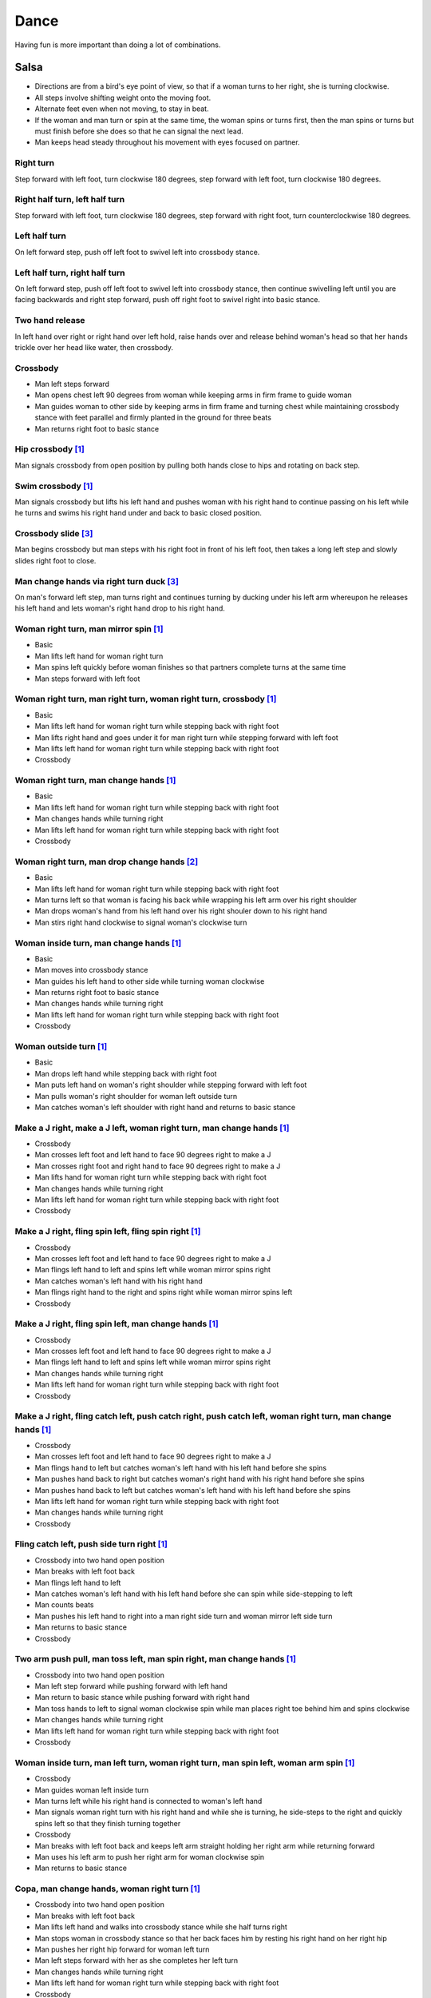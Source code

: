 Dance
=====
Having fun is more important than doing a lot of combinations.


Salsa
-----
- Directions are from a bird's eye point of view, so that if a woman turns to her right, she is turning clockwise.
- All steps involve shifting weight onto the moving foot.
- Alternate feet even when not moving, to stay in beat.
- If the woman and man turn or spin at the same time, the woman spins or turns first, then the man spins or turns but must finish before she does so that he can signal the next lead.
- Man keeps head steady throughout his movement with eyes focused on partner.


Right turn
^^^^^^^^^^
Step forward with left foot, turn clockwise 180 degrees, step forward with left foot, turn clockwise 180 degrees.


Right half turn, left half turn
^^^^^^^^^^^^^^^^^^^^^^^^^^^^^^^
Step forward with left foot, turn clockwise 180 degrees, step forward with right foot, turn counterclockwise 180 degrees.


Left half turn
^^^^^^^^^^^^^^
On left forward step, push off left foot to swivel left into crossbody stance.


Left half turn, right half turn
^^^^^^^^^^^^^^^^^^^^^^^^^^^^^^^
On left forward step, push off left foot to swivel left into crossbody stance, then continue swivelling left until you are facing backwards and right step forward, push off right foot to swivel right into basic stance.


Two hand release
^^^^^^^^^^^^^^^^
In left hand over right or right hand over left hold, raise hands over and release behind woman's head so that her hands trickle over her head like water, then crossbody.


Crossbody
^^^^^^^^^
- Man left steps forward
- Man opens chest left 90 degrees from woman while keeping arms in firm frame to guide woman
- Man guides woman to other side by keeping arms in firm frame and turning chest while maintaining crossbody stance with feet parallel and firmly planted in the ground for three beats
- Man returns right foot to basic stance


Hip crossbody [#SalsaInternational]_
^^^^^^^^^^^^^^^^^^^^^^^^^^^^^^^^^^^^
Man signals crossbody from open position by pulling both hands close to hips and rotating on back step.


Swim crossbody [#SalsaInternational]_
^^^^^^^^^^^^^^^^^^^^^^^^^^^^^^^^^^^^^
Man signals crossbody but lifts his left hand and pushes woman with his right hand to continue passing on his left while he turns and swims his right hand under and back to basic closed position.


Crossbody slide [#SalsaRosa]_
^^^^^^^^^^^^^^^^^^^^^^^^^^^^^
Man begins crossbody but man steps with his right foot in front of his left foot, then takes a long left step and slowly slides right foot to close.


Man change hands via right turn duck [#SalsaRosa]_
^^^^^^^^^^^^^^^^^^^^^^^^^^^^^^^^^^^^^^^^^^^^^^^^^^
On man's forward left step, man turns right and continues turning by ducking under his left arm whereupon he releases his left hand and lets woman's right hand drop to his right hand.


Woman right turn, man mirror spin [#SalsaInternational]_
^^^^^^^^^^^^^^^^^^^^^^^^^^^^^^^^^^^^^^^^^^^^^^^^^^^^^^^^
- Basic
- Man lifts left hand for woman right turn
- Man spins left quickly before woman finishes so that partners complete turns at the same time
- Man steps forward with left foot


Woman right turn, man right turn, woman right turn, crossbody [#SalsaInternational]_
^^^^^^^^^^^^^^^^^^^^^^^^^^^^^^^^^^^^^^^^^^^^^^^^^^^^^^^^^^^^^^^^^^^^^^^^^^^^^^^^^^^^
- Basic
- Man lifts left hand for woman right turn while stepping back with right foot
- Man lifts right hand and goes under it for man right turn while stepping forward with left foot
- Man lifts left hand for woman right turn while stepping back with right foot
- Crossbody


Woman right turn, man change hands [#SalsaInternational]_
^^^^^^^^^^^^^^^^^^^^^^^^^^^^^^^^^^^^^^^^^^^^^^^^^^^^^^^^^
- Basic
- Man lifts left hand for woman right turn while stepping back with right foot
- Man changes hands while turning right
- Man lifts left hand for woman right turn while stepping back with right foot
- Crossbody


Woman right turn, man drop change hands [#EddieTorres]_
^^^^^^^^^^^^^^^^^^^^^^^^^^^^^^^^^^^^^^^^^^^^^^^^^^^^^^^
- Basic
- Man lifts left hand for woman right turn while stepping back with right foot
- Man turns left so that woman is facing his back while wrapping his left arm over his right shoulder
- Man drops woman's hand from his left hand over his right shouler down to his right hand
- Man stirs right hand clockwise to signal woman's clockwise turn


Woman inside turn, man change hands [#SalsaInternational]_
^^^^^^^^^^^^^^^^^^^^^^^^^^^^^^^^^^^^^^^^^^^^^^^^^^^^^^^^^^
- Basic
- Man moves into crossbody stance
- Man guides his left hand to other side while turning woman clockwise
- Man returns right foot to basic stance
- Man changes hands while turning right
- Man lifts left hand for woman right turn while stepping back with right foot
- Crossbody


Woman outside turn [#SalsaInternational]_
^^^^^^^^^^^^^^^^^^^^^^^^^^^^^^^^^^^^^^^^^
- Basic
- Man drops left hand while stepping back with right foot
- Man puts left hand on woman's right shoulder while stepping forward with left foot
- Man pulls woman's right shoulder for woman left outside turn
- Man catches woman's left shoulder with right hand and returns to basic stance


Make a J right, make a J left, woman right turn, man change hands [#SalsaInternational]_
^^^^^^^^^^^^^^^^^^^^^^^^^^^^^^^^^^^^^^^^^^^^^^^^^^^^^^^^^^^^^^^^^^^^^^^^^^^^^^^^^^^^^^^^
- Crossbody
- Man crosses left foot and left hand to face 90 degrees right to make a J
- Man crosses right foot and right hand to face 90 degrees right to make a J
- Man lifts hand for woman right turn while stepping back with right foot
- Man changes hands while turning right
- Man lifts left hand for woman right turn while stepping back with right foot
- Crossbody


Make a J right, fling spin left, fling spin right [#SalsaInternational]_
^^^^^^^^^^^^^^^^^^^^^^^^^^^^^^^^^^^^^^^^^^^^^^^^^^^^^^^^^^^^^^^^^^^^^^^^
- Crossbody
- Man crosses left foot and left hand to face 90 degrees right to make a J
- Man flings left hand to left and spins left while woman mirror spins right
- Man catches woman's left hand with his right hand
- Man flings right hand to the right and spins right while woman mirror spins left
- Crossbody


Make a J right, fling spin left, man change hands [#SalsaInternational]_
^^^^^^^^^^^^^^^^^^^^^^^^^^^^^^^^^^^^^^^^^^^^^^^^^^^^^^^^^^^^^^^^^^^^^^^^
- Crossbody
- Man crosses left foot and left hand to face 90 degrees right to make a J
- Man flings left hand to left and spins left while woman mirror spins right
- Man changes hands while turning right
- Man lifts left hand for woman right turn while stepping back with right foot
- Crossbody


Make a J right, fling catch left, push catch right, push catch left, woman right turn, man change hands [#SalsaInternational]_
^^^^^^^^^^^^^^^^^^^^^^^^^^^^^^^^^^^^^^^^^^^^^^^^^^^^^^^^^^^^^^^^^^^^^^^^^^^^^^^^^^^^^^^^^^^^^^^^^^^^^^^^^^^^^^^^^^^^^^^^^^^^^^
- Crossbody
- Man crosses left foot and left hand to face 90 degrees right to make a J
- Man flings hand to left but catches woman's left hand with his left hand before she spins
- Man pushes hand back to right but catches woman's right hand with his right hand before she spins
- Man pushes hand back to left but catches woman's left hand with his left hand before she spins
- Man lifts left hand for woman right turn while stepping back with right foot
- Man changes hands while turning right
- Crossbody


Fling catch left, push side turn right [#SalsaInternational]_
^^^^^^^^^^^^^^^^^^^^^^^^^^^^^^^^^^^^^^^^^^^^^^^^^^^^^^^^^^^^^
- Crossbody into two hand open position
- Man breaks with left foot back
- Man flings left hand to left
- Man catches woman's left hand with his left hand before she can spin while side-stepping to left
- Man counts beats
- Man pushes his left hand to right into a man right side turn and woman mirror left side turn
- Man returns to basic stance
- Crossbody


Two arm push pull, man toss left, man spin right, man change hands [#SalsaInternational]_
^^^^^^^^^^^^^^^^^^^^^^^^^^^^^^^^^^^^^^^^^^^^^^^^^^^^^^^^^^^^^^^^^^^^^^^^^^^^^^^^^^^^^^^^^
- Crossbody into two hand open position
- Man left step forward while pushing forward with left hand
- Man return to basic stance while pushing forward with right hand
- Man toss hands to left to signal woman clockwise spin while man places right toe behind him and spins clockwise
- Man changes hands while turning right
- Man lifts left hand for woman right turn while stepping back with right foot
- Crossbody


Woman inside turn, man left turn, woman right turn, man spin left, woman arm spin [#SalsaInternational]_
^^^^^^^^^^^^^^^^^^^^^^^^^^^^^^^^^^^^^^^^^^^^^^^^^^^^^^^^^^^^^^^^^^^^^^^^^^^^^^^^^^^^^^^^^^^^^^^^^^^^^^^^
- Crossbody
- Man guides woman left inside turn
- Man turns left while his right hand is connected to woman's left hand
- Man signals woman right turn with his right hand and while she is turning, he side-steps to the right and quickly spins left so that they finish turning together
- Crossbody
- Man breaks with left foot back and keeps left arm straight holding her right arm while returning forward
- Man uses his left arm to push her right arm for woman clockwise spin
- Man returns to basic stance


Copa, man change hands, woman right turn [#SalsaInternational]_
^^^^^^^^^^^^^^^^^^^^^^^^^^^^^^^^^^^^^^^^^^^^^^^^^^^^^^^^^^^^^^^
- Crossbody into two hand open position
- Man breaks with left foot back
- Man lifts left hand and walks into crossbody stance while she half turns right
- Man stops woman in crossbody stance so that her back faces him by resting his right hand on her right hip
- Man pushes her right hip forward for woman left turn
- Man left steps forward with her as she completes her left turn
- Man changes hands while turning right
- Man lifts left hand for woman right turn while stepping back with right foot
- Crossbody


Two handed simple copa [#SalsaRosa]_
^^^^^^^^^^^^^^^^^^^^^^^^^^^^^^^^^^^^
- Crossbody into two hand open position
- Man breaks with left foot back
- Man lifts left hand for woman right turn while moving into crossbody stance with his right hand still connected
- Man pulls left hand to left while pushing with his right chest so the woman unravels counterclockwise
- Man continues momentum by stirring his left hand for woman counterclockwise spin


Rotating copa [#SalsaRosa]_
^^^^^^^^^^^^^^^^^^^^^^^^^^^
- Crossbody into two hand open position
- Man breaks with left foot back
- Man holds woman's left shoulder with his right hand as in basic stance and turns together with her 270 degrees ntil he is in crossbody stance
- Man releases woman's left shoulder so she continues turning into copa hold and man grasps her left hand with his right hand
- Man pulls left hand to left while pushing with his right chest so the woman unravels counterclockwise
- Man continues momentum by stirring his left hand for woman counterclockwise spin


Break, fling catch left, push catch right, push side turn left, man change hands, woman inside turn, copa [#SalsaInternational]_
^^^^^^^^^^^^^^^^^^^^^^^^^^^^^^^^^^^^^^^^^^^^^^^^^^^^^^^^^^^^^^^^^^^^^^^^^^^^^^^^^^^^^^^^^^^^^^^^^^^^^^^^^^^^^^^^^^^^^^^^^^^^^^^^
- Basic
- Crossbody
- Man breaks with left foot back
- Man flings left hand to left and catches woman's left hand with his left hand while stepping back with his right foot
- Man pushes left hand to right and catches woman's right hand with his right hand while stepping back with his left foot
- Man pushes right hand to left and side step turns left
- Man changes hands while turning right
- Man lifts left hand for woman right turn while stepping back with right foot
- Crossbody
- Man guides woman left inside turn
- Crossbody
- Man breaks with left foot back
- Man lifts left hand for woman right turn while stepping back with right foot
- Man breaks with left foot back
- Man lifts left hand and walks into crossbody stance while she half turns right
- Man stops woman in crossbody stance so that her back faces him by resting his right hand on her right hip
- Man pushes her right hip forward for woman left turn
- Man left steps forward with her as she completes her left turn
- Man changes hands while turning right
- Man lifts left hand for woman right turn while stepping back with right foot
- Crossbody


Yo-yo spin, side lean [#SalsaRosa]_
^^^^^^^^^^^^^^^^^^^^^^^^^^^^^^^^^^^
- Basic
- Man breaks with left foot back, releases left hand and flings left hand back while woman flings right hand back so that both partners are facing outward and back
- Man tugs lightly with right hand and woman spins counterclockwise into man
- Man stops woman's shoulder with his left hand
- Man leans slowly to left by bending left leg with woman leaning on him
- Man rises back with woman
- Man pushes woman back clockwise with left hand
- Man turns right hand clockwise to make woman turn clockwise
- Man left steps forward


Dip [#SalsaRosa]_
^^^^^^^^^^^^^^^^^
- Basic
- Man breaks with left foot back, releases left hand and flings left hand back while woman flings right hand back so that both partners are facing outward and back
- Man flings right hand to right and woman spins counterclockwise
- Man catches her back with his right hand and her head with his left hand
- Man bends left leg while keeping posture firm
- Man straightens left left, pulls right hand and woman spins clockwise
- Man left steps forward


Hip push spin, two-handed right half turn embrace, left half turn [#SalsaInternational]_
^^^^^^^^^^^^^^^^^^^^^^^^^^^^^^^^^^^^^^^^^^^^^^^^^^^^^^^^^^^^^^^^^^^^^^^^^^^^^^^^^^^^^^^^
- Man puts right hand on woman's left hip
- Man pushes woman's left hip forward while stepping forward with his left foot so woman spins counterclockwise
- Man catches woman with right hand behind her left shoulder for closed position
- Crossbody into two hand open position
- Man guides right hand clockwise behind woman's head into embrace and rests his right hand on her right shoulder with her back facing him
- Man counts beats
- Man pushes right hand while stepping forward so woman spins counterclockwise as man traces his right hand from her right shoulder to her left shoulder while she is spinning
- Man catches woman with right hand behind her left shoulder for closed position
- Crossbody


Cuatro, enchufla spin hair pull turn [#SalsaRosa]_
^^^^^^^^^^^^^^^^^^^^^^^^^^^^^^^^^^^^^^^^^^^^^^^^^^
- Basic
- On woman's forward step, man lifts left hand and brings right hand across to left
- Open break with man's left leg back
- Man lifts left arm and turns enchufla while facing the inside of the circle
- Man lifts right hand over head and spins full circle counterclockwise while keeping hands connected
- Man ends spin with left step forward and his left arm behind him holding the woman's hand
- Man raises his right hand over to left of the woman's head so that it is resting against her right neck
- On man's forward step, man signals pull with his right hand from her neck and grasps with his left hand's thumb and forefinger to pull her behind him as he turns counterclockwise to face her
- Man raises left hand and stirs counterclockwise in a tight circle with palm flat to signal woman's spin


Cuatro, back to back hand change pull turn catch reverse turn [#SalsaRosa]_
^^^^^^^^^^^^^^^^^^^^^^^^^^^^^^^^^^^^^^^^^^^^^^^^^^^^^^^^^^^^^^^^^^^^^^^^^^^
- Basic
- On woman's forward step, man lifts left hand and brings right hand across to left, then man brings left hand across and behind man's head
- Open break with man's left leg back
- Man and woman switch places back to back, but man lets go of his left hand that traces her back until it switches to her other hand
- Open break with man's left leg back
- Man pulls his left hand that is connected to her left hand during open break again and turns woman counterclockwise while he goes into crossbody position
- Man catches woman's left shoulder with his right hand in the middle of her turn when she is facing to his left, then pushes her back to reverse turn clockwise
- Man ends combo with left step forward


Cuatro, enchufla, copa [#SalsaRosa]_
^^^^^^^^^^^^^^^^^^^^^^^^^^^^^^^^^^^^
- Basic
- On woman's forward step, man lifts left hand and brings right hand across to left
- Man breaks with left foot back
- Man goes to the other side while facing the woman
- Man breaks with left foot back
- Man lifts left hand for woman right turn while moving into crossbody stance with his right hand still connected
- Man pulls left hand to left while pushing with his right chest so the woman unravels counterclockwise
- Man continues momentum by stirring his left hand for woman counterclockwise spin


Left hand over right crossbody titanic [#SalsaRosa]_
^^^^^^^^^^^^^^^^^^^^^^^^^^^^^^^^^^^^^^^^^^^^^^^^^^^^
- Crossbody into two hand open position
- Man brushes his connected right hand behind his head to switch into left hand over right hand hold
- While holding hands, man signals crossbody and stirs left hand counterclockwise and brings hand strongly down so that woman is facing outward from you with hands outstretched at her sides
- Man brings left and right hands together above her head and spins her clockwise and brings hands down to return to left hand over right hand hold


Right hand over left crossbody two hand spin [#SalsaRosa]_
^^^^^^^^^^^^^^^^^^^^^^^^^^^^^^^^^^^^^^^^^^^^^^^^^^^^^^^^^^
- Crossbody into two hand open position
- Man brushes left hand behind his head to switch into right hand over left hand hold
- While holding hands, man signals crossbody and stirs both hands clockwise over woman's head in a tight circle and brings hands strongly down to end in left hand over right hand hold


Right hand over left crossbody into reverse cuatro [#SalsaRosa]_
^^^^^^^^^^^^^^^^^^^^^^^^^^^^^^^^^^^^^^^^^^^^^^^^^^^^^^^^^^^^^^^^
- Crossbody into two hand open position
- Man brushes left hand behind his head to switch into right hand over left hand hold
- While holding hands, man signals crossbody and stirs right hand up and counter clockwise so she ends with her right arm held behind her back
- On man's back step, man signals woman unravel turn into basic
- Man lefts steps forward


Two hand crossbody left hand lift with right hand cross [#SalsaRosa]_
^^^^^^^^^^^^^^^^^^^^^^^^^^^^^^^^^^^^^^^^^^^^^^^^^^^^^^^^^^^^^^^^^^^^^
- Crossbody into two hand open position
- Through crossbody, man signals inside turn while his right hand is connected to her right hand to end resting near her waist
- On back step, lift both hands to spin her clockwise and down
- Toss hands to resolve hand tangle


Enchufla doble [#SalsaInternational]_
^^^^^^^^^^^^^^^^^^^^^^^^^^^^^^^^^^^^^
- Crossbody
- Man breaks with left foot back
- Man lifts left hand and steps forward with right with 180 degrees man right turn and woman right turn
- Man catches woman's shoulder with right hand and pulls for woman left reverse turn while man steps forward with right foot and right turns 180 degrees to basic position


Enchufla doble, hip push spin, two-handed right half turn embrace, left half turn [#SalsaInternational]_
^^^^^^^^^^^^^^^^^^^^^^^^^^^^^^^^^^^^^^^^^^^^^^^^^^^^^^^^^^^^^^^^^^^^^^^^^^^^^^^^^^^^^^^^^^^^^^^^^^^^^^^^
- Crossbody
- Man breaks with left foot back
- Man right steps forward for 180 degree enchufla
- Man breaks with left foot back and catches woman's shoulder with his right hand
- Man right steps forward for 180 degree enchufla
- Man changes hands while turning right
- Man lifts left hand for woman right turn while stepping back with right foot
- Crossbody
- Basic
- Man puts right hand on woman's left hip
- Man pushes woman's left hip forward while stepping forward with his left foot so woman spins counterclockwise
- Man catches woman with right hand behind her left shoulder for closed position
- Crossbody into two hand open position
- Man guides right hand clockwise behind woman's head into embrace and rests his right hand on her right shoulder with her back facing him
- Man counts beats
- Man pushes right hand while stepping forward so woman spins counterclockwise as man traces his right hand from her right shoulder to her left shoulder while she is spinning
- Man catches woman with right hand behind her left shoulder for closed position
- Crossbody


Drag turn, inside turn, swim crossbody [#SalsaInternational]_
^^^^^^^^^^^^^^^^^^^^^^^^^^^^^^^^^^^^^^^^^^^^^^^^^^^^^^^^^^^^^
- Basic
- Crossbody
- Man does left half turn and left full turn while dragging woman's right hand under his left elbow
- Man left steps forward on six
- Man lifts left hand for woman right turn while stepping back with right foot
- Man changes hands while turning right
- Man lifts left hand for woman right turn while stepping back with right foot
- Crossbody
- Man guides woman left inside turn
- Man lifts left hand for woman right turn while side stepping right and spin turning left
- Man left steps forward on six
- Crossbody
- Man lifts entire left arm while left stepping forward and swim turn right so right hand returns behind her left shoulder
- Crossbody


Man mirror right turn, woman turn left, woman arm push spin, woman outside turn [#SalsaInternational]_
^^^^^^^^^^^^^^^^^^^^^^^^^^^^^^^^^^^^^^^^^^^^^^^^^^^^^^^^^^^^^^^^^^^^^^^^^^^^^^^^^^^^^^^^^^^^^^^^^^^^^^
- Crossbody from open position by pulling both hands close to hips while going through crossbody
- Man lifts right hand to signal woman left turn while he turns under his right hand using a left foot tap bounce to speed his turn
- Man guides right hand clockwise to signal woman right turn before he completes his turn
- Man returns to basic stance
- Crossbody
- Man breaks with left foot back and keeps left arm straight holding her right arm while returning forward
- Man uses his left arm to push her right arm for woman clockwise spin
- Man returns to basic stance
- Crossbody
- Man drops left hand while stepping back with right foot
- Man puts left hand on woman's right shoulder while stepping forward with left foot
- Man pulls woman's right shoulder for woman left outside turn
- Man catches woman's left shoulder with left hand
- Man returns to basic stance


Fling left catch, push right, man mirror right turn, woman circle walk, woman barrel turn [#SalsaInternational]_
^^^^^^^^^^^^^^^^^^^^^^^^^^^^^^^^^^^^^^^^^^^^^^^^^^^^^^^^^^^^^^^^^^^^^^^^^^^^^^^^^^^^^^^^^^^^^^^^^^^^^^^^^^^^^^^^
- Basic
- Crossbody
- Man breaks with left foot back
- Man catches woman's left hand with his left hand before she can spin while side-stepping to left
- Man counts beats
- Man pushes his left hand to right into a man right turn and woman mirror left turn
- Man returns to basic stance
- Man changes hands while turning right
- Man lifts left hand for woman right turn while stepping back with right foot
- Crossbody
- Man transfers woman's left hand from his right hand to his left hand
- Man guides his left hand right and clockwise around his head so the woman walks around him
- Man guides his left hand counterclockwise to his northwest to signal a woman barrel turn before she completes her walk
- Man changes hands while turning right
- Man lifts left hand for woman right turn while stepping back with right foot
- Crossbody


Reach around pull, two-handed inside turn enchufla, outside turn, two-handed outside turn enchufla [#SalsaRosa]_
^^^^^^^^^^^^^^^^^^^^^^^^^^^^^^^^^^^^^^^^^^^^^^^^^^^^^^^^^^^^^^^^^^^^^^^^^^^^^^^^^^^^^^^^^^^^^^^^^^^^^^^^^^^^^^^^
- Basic
- Man break with left foot back
- Man reach with right hand around and behind woman to transfer her right hand from his left hand to his right hand while stepping forward with left foot and grasping her left hand with his left hand under his right hand
- Man turn chest 180 degrees right while holding woman's hands so that woman turns outward and man and woman have switched positions
- Man right step back while lifting his left hand connected to her left hand behind his head and lifting his right hand clockwise around and behind woman's head so she continues turning clockwise
- Man stand in crossbody position and move his right hand under her left arm to wedge her left arm between his right arm and his body
- Man grasp her left hand with his left hand
- Man exit crossbody by returning right foot forward while turning woman clockwise forward with his left hand
- Man grasp her right hand with his right hand over their left hands while stepping forward with left foot
- Man lift right hand clockwise around and behind woman's head to turn her clockwise
- Man lift left hand clockwise around and behind man's head so that man's back and woman's back face each other
- Man break with left foot back with both partners still back to back
- Man bring his right hand behind his head so woman continues turning clockwise until man and forward face each other in basic two hand open position
- Woman bends knees and moves hips up in slow upward circular motion while man steps forward


Woman left turn, man change hands, woman inside spin, man inside spin, woman shoulder guided inside turn, shoulder check, twin barrel turn [#DardoGalletto]_
^^^^^^^^^^^^^^^^^^^^^^^^^^^^^^^^^^^^^^^^^^^^^^^^^^^^^^^^^^^^^^^^^^^^^^^^^^^^^^^^^^^^^^^^^^^^^^^^^^^^^^^^^^^^^^^^^^^^^^^^^^^^^^^^^^^^^^^^^^^^^^^^^^^^^^^^^^^^
- Basic in two hand position
- Man pulls right hand back and left hand forward on right step back
- Man pushes right hand forward and signals turn with left hand for woman left turn
- Man changes hands from left to right
- Man tosses the hand he is holding in his right hand and grasps woman's left wrist
- Man signals woman to walk across with short pull, then pushes her wrist to right so that she spins counter clockwise while man steps with left, right, left
- Man steps forward with left and turns right, looking over his right shoulder before last step to see where the woman is
- Man connects his right arm under her left shoulder and back in crossbody hold, then pulls her slightly forward with his left hand waiting to reach her right shoulder
- Man side steps left, woman walks into his hand, man steps back with right hand while pulling woman's shoulder to signal inside turn
- Man keeps hand connected to her shoulder through inside turn and stops her while she is facing away from him
- Man steps back
- Man pulls woman's right shoulder back to signal twin barrel turn where woman turns counterclockwise and man turns in mirror direction
- Man finishes his turn before woman, places his hand under her elbow so that their hands reconnect when she finishes her turn


Half crossbody spin, scoop barrel turn [#DardoGalletto]_
^^^^^^^^^^^^^^^^^^^^^^^^^^^^^^^^^^^^^^^^^^^^^^^^^^^^^^^^
- Basic in closed position
- Man guides woman through crossbody, but instead of turning to face her, remains in side position with his left hand connected, right steps forward and changes hands, swivels 270 degrees under his right arm to left step forward toward partner and swivels 180 degrees to right step with back facing partner with his connected right hand resting palm upwards on his right shoulder
- Man brings arm to his right to guide woman through a right turn, then when she is about to finish, man pivots counterclockwise to face woman
- Man connects his left hand to woman's left hand under his connected right hand, which combs up and around woman's head to support her back
- Man guides woman through crossbody but scoops his guiding left hand down, behind and around to guide woman through barrel turn
- Man turns clockwise with woman's hand tracing his back and returns to closed position


Tango
-----
- The walk is the most important part of the dance.
- Man moves belly a split-second ahead of the legs to signal intent.
- Dancers maintain support grounded in one leg while keeping the torso elevated.
- Before moving, the dancers slowly shift weight from side to side to negotiate which foot is grounded.


Rock step exercise [#DardoGalletto]_
^^^^^^^^^^^^^^^^^^^^^^^^^^^^^^^^^^^^
- Man left steps forward
- Man right steps forward
- Man left rock steps forward, collects and side-steps to the left in double time
- Man right steps forward to his outer left
- Man left rock steps forward and left steps back in double time
- Man brings right foot back, shifts weight to left and steps back with his right in double time
- Man brings left foot back, left rock steps to the side, collects and left steps forward in double time


Inner pivot [#DardoGalletto]_
^^^^^^^^^^^^^^^^^^^^^^^^^^^^^
- Man guides side step to left
- Man switches weight to right foot
- Man left steps forward into woman between her feet
- Man twists torso counterclockwise to his left so that the woman pirouettes in an upright position on one leg
- Man swings right foot around to meet his left foot
- Man steps back with his right foot as woman steps forward with her left
- Man guides side step to left


Molinete [#DardoGalletto]_
^^^^^^^^^^^^^^^^^^^^^^^^^^
- Man guides side step to left
- Man left steps forward to the woman's outer left
- Man right steps forward and elevates the woman's frame slightly while twisting to the left to signal a cross
- Man shifts weight to his left foot
- Man makes a small step back with his right foot and plants the heel into the ground while bringing the woman to his left by twisting his torso
- Man continues twisting counterclockwise with his left leg twisted in front of his planted right leg while the woman performs front ochos, side steps and back ochos around the man
- At the moment the woman's right leg is free, man left steps forward and side steps right


Woman back ocho, woman front ocho, woman front ocho, parada, outer pivot [#DardoGalletto]_
^^^^^^^^^^^^^^^^^^^^^^^^^^^^^^^^^^^^^^^^^^^^^^^^^^^^^^^^^^^^^^^^^^^^^^^^^^^^^^^^^^^^^^^^^^
- Man guides side step to left
- Man shifts weight to right foot, twists torso clockwise and steps with left foot diagonally to his left forward to signal woman's back ocho so that woman steps diagonally to her right backward with her left foot
- Man twists torso back clockwise while woman is on her left foot and steps diagonally to his right slightly backward to signal woman's forward ocho to her left
- Man side steps to left to signal woman's forward ocho to her right
- Man shifts weight to his right foot, steps back with his left foot bringing the woman to his side and puts his right foot parallel to her extended foot to signal a parada
- Man continues twisting to his right, woman over his right foot, man pivots around woman until his torso is square with hers


Woman back ocho, woman front ocho, woman front ocho, parada, sandwich, recenter, parada [#DardoGalletto]_
^^^^^^^^^^^^^^^^^^^^^^^^^^^^^^^^^^^^^^^^^^^^^^^^^^^^^^^^^^^^^^^^^^^^^^^^^^^^^^^^^^^^^^^^^^^^^^^^^^^^^^^^^
- Man and woman shift slowly in closed position from side to side until support is on man's right foot
- Man guides side step to left
- Man shifts weight to right foot, twists torso clockwise and steps with left foot diagonally to his left forward to signal woman's back ocho so that woman steps diagonally to her right backward with her left foot
- Man twists torso back clockwise while woman is on her left foot and steps diagonally to his right slightly backward to signal woman's forward ocho to her left
- Man side steps to left to signal woman's forward ocho to her right
- Man shifts weight to his right foot, steps back with his left foot bringing the woman to his side and puts his right foot parallel to her extended foot to signal a parada
- Man places his left foot to the other side of her extended foot to form a sandwich
- Man places his right foot directly behind him and plants the heel on the ground
- Man twists torso clockwise bringing woman with him
- Man collects his feet
- Man twists torso to left to signal back ocho, but places left foot parallel to woman's extended foot to signal parada


Swing
-----


Basic
^^^^^
- Man triple steps to left, woman mirrors
- Man triple steps to right, woman mirrors
- Man rock steps back with left foot, woman mirrors


Enchufla counterclockwise [#DardoGalletto]_
^^^^^^^^^^^^^^^^^^^^^^^^^^^^^^^^^^^^^^^^^^^
- Basic in two hand position, ending with man's signal of moving his left hand across his torso to the right and lifting it
- Man triple steps into crossbody stance while woman counterclockwise turns under his left arm in front of him
- Man triple steps to align his torso with the woman
- Man rock steps back with left foot, woman mirrors


Enchufla clockwise [#DardoGalletto]_
^^^^^^^^^^^^^^^^^^^^^^^^^^^^^^^^^^^^
- Basic in two hand position, ending with man's signal of moving his left hand outward to left
- Man triple steps into right-hand crossbody stance while woman clockwise turns under his left arm in front of him
- Man triple steps to align his torso with the woman
- Man rock steps back with left foot, woman mirrors


.. [#SalsaInternational] Thanks to `Salsa International <http://salsainternational.net>`_ in New York, NY, USA.
.. [#EddieTorres] Thanks to `Eddie Torres Latin Dance Studio <http://www.eddietorres.com>`_ in New York, NY, USA.
.. [#SalsaRosa] Thanks to Erica, Ciomara, Daniel of `Salsa Rosa <http://wikimapia.org/11090927/TropicaLatina-Salsa-Rosa-Dance-School>`_ in Xela, Quetzaltenango, Guatemala.
.. [#DardoGalletto] Thanks to Dardo Galletto, Karina Romero, Mariana Fresno, Amanda Luken, Philip Haymon, Akemi Kinukawa of `Dardo Galletto Studios <http://www.newgenerationdc.com>`_ in New York, NY, USA.
